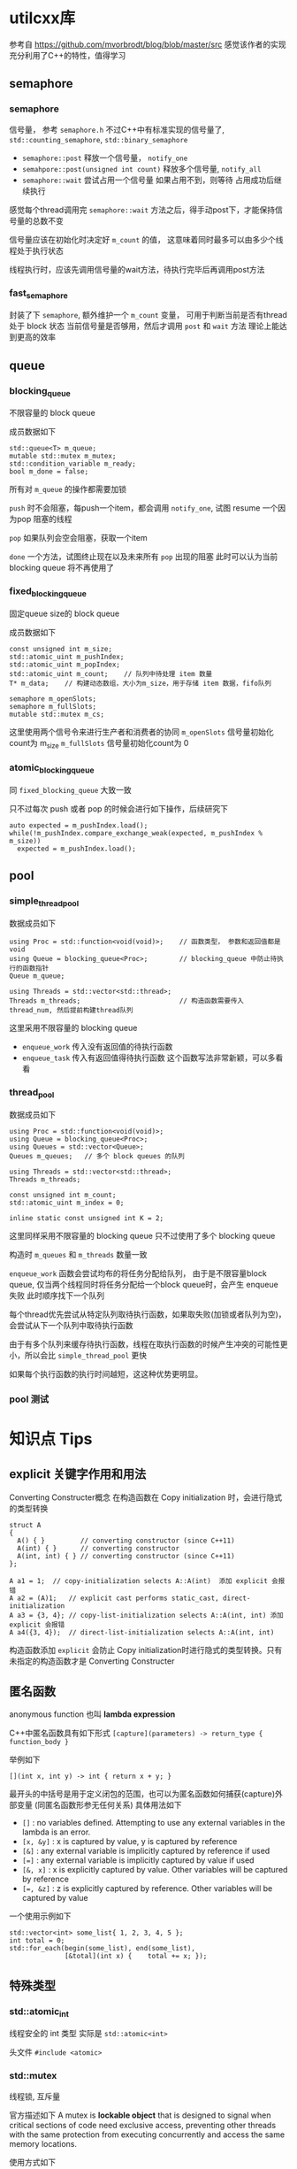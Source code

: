 * utilcxx库
  参考自 https://github.com/mvorbrodt/blog/blob/master/src
  感觉该作者的实现充分利用了C++的特性，值得学习
** semaphore
*** semaphore
    信号量， 参考 =semaphore.h=
    不过C++中有标准实现的信号量了,  ~std::counting_semaphore~, ~std::binary_semaphore~

    + ~semaphore::post~
      释放一个信号量， ~notify_one~
    + ~semahpore::post(unsigned int count)~
      释放多个信号量, ~notify_all~
    + ~semaphore::wait~
      尝试占用一个信号量
          如果占用不到，则等待
          占用成功后继续执行

    感觉每个thread调用完 ~semaphore::wait~ 方法之后，得手动post下，才能保持信号量的总数不变

    信号量应该在初始化时决定好 ~m_count~ 的值，
    这意味着同时最多可以由多少个线程处于执行状态

    线程执行时，应该先调用信号量的wait方法，待执行完毕后再调用post方法
*** fast_semaphore
    封装了下 ~semaphore~, 额外维护一个 ~m_count~ 变量，
    可用于判断当前是否有thread 处于 block 状态
    当前信号量是否够用，然后才调用 ~post~ 和 ~wait~ 方法
    理论上能达到更高的效率
** queue
*** blocking_queue
    不限容量的 block queue

    成员数据如下
    #+begin_src c++
      std::queue<T> m_queue;
      mutable std::mutex m_mutex;
      std::condition_variable m_ready;
      bool m_done = false;
    #+end_src
    所有对 ~m_queue~ 的操作都需要加锁

    ~push~ 时不会阻塞，每push一个item，都会调用 ~notify_one~, 试图 resume 一个因为pop
    阻塞的线程

    ~pop~ 如果队列会空会阻塞，获取一个item

    ~done~ 一个方法，试图终止现在以及未来所有 ~pop~ 出现的阻塞
    此时可以认为当前 blocking queue 将不再使用了
*** fixed_blocking_queue
    固定queue size的 block queue

    成员数据如下
    #+begin_src c++
      const unsigned int m_size;
      std::atomic_uint m_pushIndex;
      std::atomic_uint m_popIndex;
      std::atomic_uint m_count;    // 队列中待处理 item 数量
      T* m_data;    // 构建动态数组，大小为m_size，用于存储 item 数据，fifo队列

      semaphore m_openSlots;
      semaphore m_fullSlots;
      mutable std::mutex m_cs;
    #+end_src

    这里使用两个信号令来进行生产者和消费者的协同
    ~m_openSlots~ 信号量初始化count为 m_size
    ~m_fullSlots~ 信号量初始化count为 0
*** atomic_blocking_queue
    同 ~fixed_blocking_queue~ 大致一致

    只不过每次 push 或者 pop 的时候会进行如下操作，后续研究下
    #+begin_src c++
      auto expected = m_pushIndex.load();
      while(!m_pushIndex.compare_exchange_weak(expected, m_pushIndex % m_size))
        expected = m_pushIndex.load();
    #+end_src
** pool
*** simple_thread_pool
    数据成员如下
    #+begin_src c++
      using Proc = std::function<void(void)>;    // 函数类型， 参数和返回值都是void
      using Queue = blocking_queue<Proc>;        // blocking_queue 中防止待执行的函数指针
      Queue m_queue;

      using Threads = std::vector<std::thread>;
      Threads m_threads;                         // 构造函数需要传入 thread_num, 然后提前构建thread队列
    #+end_src

    这里采用不限容量的 blocking queue

    + ~enqueue_work~
      传入没有返回值的待执行函数
    + ~enqueue_task~
      传入有返回值得待执行函数
      这个函数写法非常新颖，可以多看看
*** thread_pool
    数据成员如下
    #+begin_src c++
      using Proc = std::function<void(void)>;
      using Queue = blocking_queue<Proc>;
      using Queues = std::vector<Queue>;
      Queues m_queues;   // 多个 block queues 的队列

      using Threads = std::vector<std::thread>;
      Threads m_threads;

      const unsigned int m_count;
      std::atomic_uint m_index = 0;

      inline static const unsigned int K = 2;
    #+end_src

    这里同样采用不限容量的 blocking queue
    只不过使用了多个 blocking queue

    构造时 ~m_queues~ 和 ~m_threads~ 数量一致

    ~enqueue_work~ 函数会尝试均布的将任务分配给队列，
    由于是不限容量block queue, 仅当两个线程同时将任务分配给一个block queue时，会产生 enqueue 失败
    此时顺序找下一个队列

    每个thread优先尝试从特定队列取待执行函数，如果取失败(加锁或者队列为空)，会尝试从下一个队列中取待执行函数

    由于有多个队列来缓存待执行函数，线程在取执行函数的时候产生冲突的可能性更小，所以会比 ~simple_thread_pool~ 更快

    如果每个执行函数的执行时间越短，这这种优势更明显。
*** pool 测试

* 知识点 Tips
** explicit 关键字作用和用法
   Converting Constructer概念
   在构造函数在 Copy initialization 时，会进行隐式的类型转换
   #+begin_src c++
     struct A
     {
       A() { }         // converting constructor (since C++11)
       A(int) { }      // converting constructor
       A(int, int) { } // converting constructor (since C++11)
     };

     A a1 = 1;  // copy-initialization selects A::A(int)  添加 explicit 会报错
     A a2 = (A)1;   // explicit cast performs static_cast, direct-initialization
     A a3 = {3, 4}; // copy-list-initialization selects A::A(int, int) 添加 explicit 会报错
     A a4({3, 4});  // direct-list-initialization selects A::A(int, int)
   #+end_src

   构造函数添加 ~explicit~ 会防止 Copy initialization时进行隐式的类型转换。只有未指定的构造函数才是 Converting Constructer
** 匿名函数
   anonymous function 也叫 *lambda expression*

   C++中匿名函数具有如下形式
   ~[capture](parameters) -> return_type { function_body }~

   举例如下
   #+begin_src c++
     [](int x, int y) -> int { return x + y; }
   #+end_src

   最开头的中括号是用于定义闭包的范围，也可以为匿名函数如何捕获(capture)外部变量 (同匿名函数形参无任何关系)
   具体用法如下
   + ~[]~ : no variables defined. Attempting to use any external variables in the lambda is an error.
   + ~[x, &y]~ : x is captured by value, y is captured by reference
   + ~[&]~ : any external variable is implicitly captured by reference if used
   + ~[=]~ : any external variable is implicitly captured by value if used
   + ~[&, x]~ : x is explicitly captured by value. Other variables will be captured by reference
   + ~[=, &z]~ : z is explicitly captured by reference. Other variables will be captured by value

   一个使用示例如下
   #+begin_src c++
     std::vector<int> some_list{ 1, 2, 3, 4, 5 };
     int total = 0;
     std::for_each(begin(some_list), end(some_list),
                   [&total](int x) {	total += x; });
   #+end_src


** 特殊类型
*** std::atomic_int
    线程安全的 int 类型
    实际是 ~std::atomic<int>~

    头文件 =#include <atomic>=
*** std::mutex
    线程锁, 互斥量

    官方描述如下
    A mutex is *lockable object* that is designed to signal when critical sections of code need exclusive access,
    preventing other threads with the same protection from executing concurrently and access the same memory locations.

    使用方式如下
    #+begin_src c++
      std::mutex mtx;           // mutex for critical section

      void print_block (int n, char c) {
        // critical section (exclusive access to std::cout signaled by locking mtx):
        mtx.lock();
        for (int i=0; i<n; ++i) { std::cout << c; }
        std::cout << '\n';
        mtx.unlock();
      }
    #+end_src

    头文件 =#include <mutex>=
*** std::condition_variable
    条件变量

    官方描述如下
    The *condition_variable* class is a synchronization primitive that can be used to block a thread,
    or multiple threads at the same time, until another thread both modifies *a shared variable (the condition)*,
    and notifies the *condition_variable*.
    两个动作， modifies a shared variable 和 notifies the *condition_variable*

    The thread that intends to modify the variable has to:
    1. acquire a ~std::mutex~ (tipically via ~std::lock_guard~)
    2. perform the modification while the lock is held
    3. execute ~notify_one~ or ~notify_all~ on the ~std::condition_variable~ (the lock does not need to be held for notification)

    Any thread that intends to wait on ~std::condition_variable~ has to
    1. acquire a ~std::unique_lock<std::mutex>~, on the same mutex as used to protected the shared variable
    2. either
       1. check the condition, in case it was already updated and notified
       2. execute ~wait~, ~wait_for~ or ~wait_untill~. The wait operation atomically release the mutex
          and suspend the execution of the thread.
       3. When the condition variable is notified, a timeout expires, or a spurious wakeup occurs, the thread
          is awakened, and the mutex is atomically reacquired. The thread should then check the conditon and
          resume waiting if the wake up was spurious.  (spurious 虚假的)
       or
       1. use the predicated overload of ~wait~, ~wait_for~, and ~wait_until~, which takes care of the three steps above.


    + ~wait(std::unique_lock<std::mutex>& lock)~
      释放掉当前lock, block当前线程.
      The thread will be unblocked when ~notify_all()~ or ~notify_one()~ is executed.
    + ~wait(std::unique_lock<std::mutex>& lock, Predicted pred)~
      完整的函数声明如下
      #+begin_src c++
        template< class Predicate >
        void wait( std::unique_lock<std::mutex>& lock, Predicate pred );

        // equal to
        while (!pred()) {
          wait(lock);
        }
      #+end_src
      ~Predicate~ 类型不同太深究，第二个参数通常使用匿名函数
    + ~wait_for~
      对比 ~wait~ 方法，多了一个等待时间
      类型为 ~const std::chrono::duration<Rep, Period>& rel_time~
      也有两个函数声明，其中一个为 Predicate 版本
    + ~wait_until~
      对比 ~wait~ 方法，多了一个 until 时间点
      类型为 ~std::chrono::time_point<Clock, Duration>& timeout_time~

    使用示例
    #+begin_src c++
      std::mutex cv_m; // This mutex is used for three purposes:
                       // 1) to synchronize accesses to i
                       // 2) to synchronize accesses to std::cerr
                       // 3) for the condition variable cv
      int i = 0;

      void waits()
      {
        std::unique_lock<std::mutex> lk(cv_m);
        std::cerr << "Waiting... \n";
        cv.wait(lk, []{return i == 1;});   // 仅当 i==1 满足时，notify方法才有可能resume thread
        std::cerr << "...finished waiting. i == 1\n";
      }
    #+end_src
    ~notify_all~  unblock所有线程
    ~notify_one~  unblock one thread, 随机选择的吧
*** unique_lock 和 scoped_lock
    两者都能实现lock的功能

    ~scoped_lock~ 功能更纯粹，简单
    ~unique_lock~ 还有很多附加功能，比如
    + Deferred locking
    + Timeout locking
    + Adoption of mutexe
    + Transfer of ownership
*** noexcept 关键字
    Specifies whether a function could throw exceptions.

    不太知道具体的目的是啥，大致意思就是禁止函数抛出
*** std::function
    暂时未查资料，但猜测是函数签名，用于创建函数指针

    ~std::function<void(void)>~ 指代函数参数是 void, 返回值是 void 的函数类型
*** Discard-value expression
    A *discard-value expression* is an expression that is used for its side-effects only.
    忽略返回值的表达式
*** nodiscard
    当一个函数被 ~[[nodiscard]]~ 修饰时，表明该函数返回值不建议忽略，以忽略返回值方式调用该函数时，编译器
    会给出warning
    #+begin_src c++
      struct [[nodiscard]] error_info { };
      error_info enable_missile_safety_mode();  // 调用 enable_missile_safety_mode 时，需要有变量接收返回值
      void launch_missiles();
      void test_missiles() {
        enable_missile_safety_mode(); // compiler may warn on discarding a nodiscard value
        launch_missiles();
      }
      error_info& foo();  // 引用无影响
      void f1() {
        foo(); // nodiscard type is not returned by value, no warning
      }
    #+end_src
